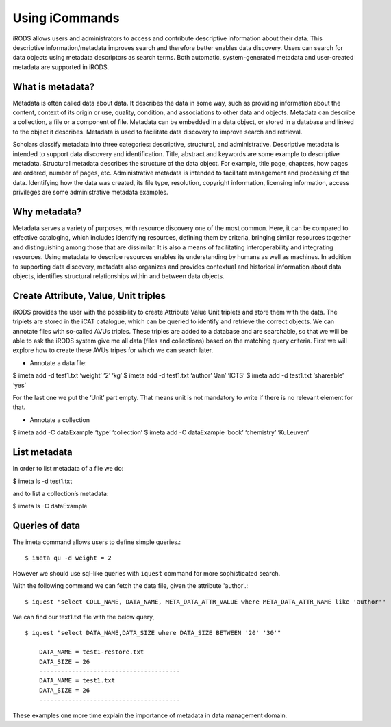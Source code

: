 .. _data_discovery:

Using iCommands
===============

iRODS allows users and administrators to access and contribute descriptive information about their data. This descriptive information/metadata improves search and therefore better enables data discovery. Users can search for data objects using metadata descriptors as search terms. 
Both automatic, system-generated metadata and user-created metadata are supported in iRODS. 

What is metadata?
-----------------

Metadata is often called data about data. It describes the data in some way, such as providing information about the content, context of its origin or use, quality, condition, and associations to other data and objects. Metadata can describe a collection, a file or a component of file.
Metadata can be embedded in a data object, or stored in a database and linked to the object it describes. Metadata is used to facilitate data discovery to improve search and retrieval. 

Scholars classify metadata into three categories: descriptive, structural, and administrative. Descriptive metadata is intended to support data discovery and identification. Title, abstract and keywords are some example to descriptive metadata. Structural metadata describes the structure of the data object. For example, title page, chapters, how pages are ordered, number of pages, etc. Administrative metadata is intended to facilitate management and processing of the data. Identifying how the data was created, its file type, resolution, copyright information, licensing
information, access privileges are some administrative metadata examples.

Why metadata?
-------------

Metadata serves a variety of purposes, with resource discovery one of the most common. Here, it can be compared to effective cataloging, which includes identifying resources, defining them by criteria, bringing similar resources together and distinguishing among those that are dissimilar.
It is also a means of facilitating interoperability and integrating resources. Using metadata to describe resources enables its understanding by humans as well as machines. 
In addition to supporting data discovery, metadata also organizes and provides contextual and historical information about data objects, identifies structural relationships within and between data objects.

Create Attribute, Value, Unit triples
-------------------------------------

iRODS provides the user with the possibility to create Attribute Value Unit triplets and store them with the data. The triplets are stored in the iCAT catalogue, which can be queried to identify and retrieve the correct objects.
We can annotate files with so-called AVUs triples. These triples are added to a database and are searchable, so that we will be able to ask the iRODS system give me all data (files and collections) based on the matching query criteria.
First we will explore how to create these AVUs tripes for which we can search later.

- Annotate a data file:

$ imeta add -d test1.txt ‘weight’ ‘2’ ‘kg’
$ imeta add -d test1.txt ‘author’ ‘Jan’ ‘ICTS’
$ imeta add -d test1.txt ‘shareable’ ‘yes’

For the last one we put the ‘Unit’ part empty. That means unit is not mandatory to write if there is no relevant element for that. 

- Annotate a collection

$ imeta add -C dataExample ‘type’ ‘collection’
$ imeta add -C dataExample ‘book’ ‘chemistry’ ‘KuLeuven’

List metadata
-------------

In order to list metadata of a file we do:

$ imeta ls -d test1.txt

and to list a collection’s metadata:

$ imeta ls -C dataExample

Queries of data
---------------

The imeta command allows users to define simple queries.::

$ imeta qu -d weight = 2

However we should use sql-like queries with ``iquest`` command for more sophisticated search.

With the following command we can fetch the data file, given the attribute 'author'.::

$ iquest "select COLL_NAME, DATA_NAME, META_DATA_ATTR_VALUE where META_DATA_ATTR_NAME like 'author'" 

We can find our text1.txt file with the below query,

::

    $ iquest "select DATA_NAME,DATA_SIZE where DATA_SIZE BETWEEN '20' '30'"

        DATA_NAME = test1-restore.txt
        DATA_SIZE = 26
        ---------------------------------------
        DATA_NAME = test1.txt
        DATA_SIZE = 26
        ---------------------------------------

These examples one more time explain the importance of metadata in data management domain.
